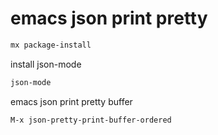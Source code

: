 #+STARTUP: showall
#+OPTIONS: num:nil
#+OPTIONS: author:nil

* emacs json print pretty

#+BEGIN_SRC sh
mx package-install
#+END_SRC

install json-mode

#+BEGIN_SRC sh
json-mode
#+END_SRC

emacs json print pretty buffer

#+BEGIN_SRC sh
M-x json-pretty-print-buffer-ordered
#+END_SRC
